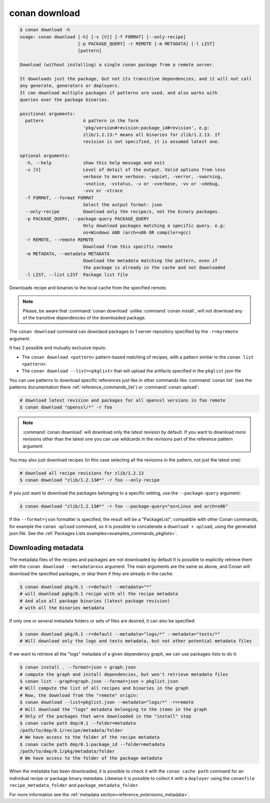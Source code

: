 .. _reference_commands_download:

conan download
==============

.. code-block:: text

    $ conan download -h
    usage: conan download [-h] [-v [V]] [-f FORMAT] [--only-recipe]
                          [-p PACKAGE_QUERY] -r REMOTE [-m METADATA] [-l LIST]
                          [pattern]

    Download (without installing) a single conan package from a remote server.

    It downloads just the package, but not its transitive dependencies, and it will not call
    any generate, generators or deployers.
    It can download multiple packages if patterns are used, and also works with
    queries over the package binaries.

    positional arguments:
      pattern               A pattern in the form
                            'pkg/version#revision:package_id#revision', e.g:
                            zlib/1.2.13:* means all binaries for zlib/1.2.13. If
                            revision is not specified, it is assumed latest one.

    optional arguments:
      -h, --help            show this help message and exit
      -v [V]                Level of detail of the output. Valid options from less
                            verbose to more verbose: -vquiet, -verror, -vwarning,
                            -vnotice, -vstatus, -v or -vverbose, -vv or -vdebug,
                            -vvv or -vtrace
      -f FORMAT, --format FORMAT
                            Select the output format: json
      --only-recipe         Download only the recipe/s, not the binary packages.
      -p PACKAGE_QUERY, --package-query PACKAGE_QUERY
                            Only download packages matching a specific query. e.g:
                            os=Windows AND (arch=x86 OR compiler=gcc)
      -r REMOTE, --remote REMOTE
                            Download from this specific remote
      -m METADATA, --metadata METADATA
                            Download the metadata matching the pattern, even if
                            the package is already in the cache and not downloaded
      -l LIST, --list LIST  Package list file



Downloads recipe and binaries to the local cache from the specified remote.

..  note::

    Please, be aware that :command:`conan download` unlike :command:`conan install`, will not
    download any of the transitive dependencies of the downloaded package.


The ``conan download`` command can downlaod packages to 1 server repository specified by the ``-r=myremote`` argument.

It has 2 possible and mutually exclusive inputs:

- The ``conan download <pattern>`` pattern-based matching of recipes, with a pattern similar to the ``conan list <pattern>``.
- The ``conan download --list=<pkglist>`` that will upload the artifacts specified in the ``pkglist`` json file



You can use patterns to download specific references just like in other commands like
:command:`conan list` (see the patterns documentation there :ref:`reference_commands_list`) or :command:`conan upload`:

..  code-block:: bash
    
    # download latest revision and packages for all openssl versions in foo remote
    $ conan download "openssl/*" -r foo

.. note::

  :command:`conan download` will download only the latest revision by default. If you want
  to download more revisions other than the latest one you can use wildcards in the
  revisions part of the reference pattern argument

You may also just download recipes (in this case selecting all the revisions in the
pattern, not just the latest one):

..  code-block:: bash
    
    # download all recipe revisions for zlib/1.2.13
    $ conan download "zlib/1.2.13#*" -r foo --only-recipe


If you just want to download the packages belonging to a specific setting, use the ``--package-query`` argument:

.. code-block:: bash

    $ conan download "zlib/1.2.13#*" -r foo --package-query="os=Linux and arch=x86" 


If the ``--format=json`` formatter is specified, the result will be a "PackageList", compatible with other Conan commands, for example the ``conan upload`` command, so it is possible to concatenate a ``download + upload``, using the generated json file. See the :ref:`Packages Lists examples<examples_commands_pkglists>`.


Downloading metadata
--------------------

The metadata files of the recipes and packages are not downloaded by default It is possible to explicitly retrieve them with the ``conan download --metadata=xxx`` argument.
The main arguments are the same as above, and Conan will download the specified packages, or skip them if they are already in the cache:

.. code-block:: bash

    $ conan download pkg/0.1 -r=default --metadata="*"
    # will download pgkg/0.1 recipe with all the recipe metadata
    # And also all package binaries (latest package revision)
    # with all the binaries metadata

If only one or several metadata folders or sets of files are desired, it can also be specified:


.. code-block:: bash

    $ conan download pkg/0.1 -r=default --metadata="logs/*" --metadata="tests/*"
    # Will download only the logs and tests metadata, but not other potential metadata files

If we want to retrieve all the "logs" metadata of a given dependency graph, we can use packages-lists to do it:

.. code-block:: bash

    $ conan install . --format=json > graph.json
    # compute the graph and install dependencies, but won't retrieve metadata files
    $ conan list --graph=graph.json --format=json > pkglist.json
    # Will compute the list of all recipes and binaries in the graph
    # Now, the download from the "remote" origin:
    $ conan download --list=pkglist.json --metadata="logs/*" -r=remote
    # Will download the "logs" metadata belonging to the items in the graph
    # Only of the packages that were downloaded in the "install" step
    $ conan cache path dep/0.1 --folder=metadata
    /path/to/dep/0.1/recipe/metadata/folder
    # We have access to the folder of the recipe metadata
    $ conan cache path dep/0.1:package_id --folder=metadata
    /path/to/dep/0.1/pkg/metadata/folder
    # We have access to the folder of the package metadata

When the metadata has been downloaded, it is possible to check it with the ``conan cache path`` command for an individual recipe
or package binary metadata. Likewise it is possible to collect it with a ``deployer`` using the ``conanfile`` ``recipe_metadata_folder`` and
``package_metadata_folder``.

For more information see the :ref:`metadata section<reference_extensions_metadata>`.
